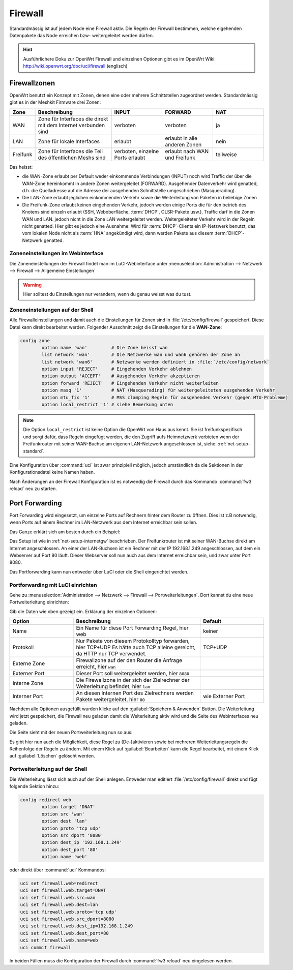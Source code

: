 Firewall
========

Standardmässig ist auf jedem Node eine Firewall aktiv. Die Regeln der
Firewall bestimmen, welche eigehenden Datenpakete das Node erreichen
bzw- weitergeleitet werden dürfen.

.. hint::

   Ausführlichere Doku zur OpenWrt Firewall und einzelnen Optionen gibt es
   im OpenWrt Wiki: http://wiki.openwrt.org/doc/uci/firewall (englisch)

.. _firewall-zones:

Firewallzonen
-------------

OpenWrt benutzt ein Konzept mit Zonen, denen eine oder mehrere Schnittstellen
zugeordnet werden. Standardmässig gibt es in der Meshkit Firmware drei Zonen:

.. list-table::
   :widths: 10 30 20 20 20
   :header-rows: 1

   * - Zone
     - Beschreibung
     - INPUT
     - FORWARD
     - NAT
   * - WAN
     - Zone für Interfaces die direkt mit dem Internet verbunden sind
     - verboten
     - verboten
     - ja
   * - LAN
     - Zone für lokale Interfaces
     - erlaubt
     - erlaubt in alle anderen Zonen
     - nein
   * - Freifunk
     - Zone für Interfaces die Teil des öffentlichen Meshs sind
     - verboten, einzelne Ports erlaubt
     - erlaubt nach WAN und Freifunk
     - teilweise

Das heisst:

* die WAN-Zone erlaubt per Default weder einkommende Verbindungen (INPUT) noch
  wird Traffic der über die WAN-Zone hereinkommt in andere Zonen weitergeleitet
  (FORWARD). Ausgehender Datenverkehr wird genatted, d.h. die Quelladresse auf
  die Adresse der ausgehenden Schnittstelle umgeschrieben (Masquerading).
* Die LAN-Zone erlaubt jeglichen einkommenden Verkehr sowie die Weiterleitung
  von Paketen in beliebige Zonen
* Die Freifunk-Zone erlaubt keinen eingehenden Verkehr, jedoch werden einige
  Ports die für den betrieb des Knotens sind einzeln erlaubt (SSH, Weboberfläche,
  :term:`DHCP`, OLSR-Pakete usw.). Traffic darf in die Zonen WAN und LAN. jedoch nicht in
  die Zone LAN weitergeleitet werden. Weitergeleiteter Verkehr wird in der Regeln
  nicht genatted. Hier gibt es jedoch eine Ausnahme: Wird für :term:`DHCP`-Clients ein
  IP-Netzwerk benutzt, das vom lokalen Node nicht als :term:`HNA` angekündigt wird, dann
  werden Pakete aus diesem :term:`DHCP`-Netzwerk genatted.

Zoneneinstellungen im Webinterface
^^^^^^^^^^^^^^^^^^^^^^^^^^^^^^^^^^

Die Zoneneinstellungen der Firewall findet man im LuCI-Webinterface unter
:menuselection:`Administration --> Netzwerk --> Firewall --> Allgemeine Einstellungen`

.. warning::

   Hier solltest du Einstellungen nur verändern, wenn du genau weisst was
   du tust.

.. image:: /images/luci/firewall-zones.jpg

Zoneneinstellungen auf der Shell
^^^^^^^^^^^^^^^^^^^^^^^^^^^^^^^^

Alle Firewalleinstellungen und damit auch die Einstellungen für Zonen
sind in :file:`/etc/config/firewall` gespeichert. Diese Datei kann direkt
bearbeitet werden. Folgender Ausschnitt zeigt die Einstellungen
für die **WAN-Zone**:

.. code-block:: sh

   config zone
           option name 'wan'         # Die Zone heisst wan
           list network 'wan'        # Die Netzwerke wan und wan6 gehören der Zone an
           list network 'wan6'       # Netzwerke werden definiert in :file:`/etc/config/network`
           option input 'REJECT'     # Eingehenden Verkehr ablehnen
           option output 'ACCEPT'    # Ausgehenden Verkehr akzeptieren
           option forward 'REJECT'   # Eingehenden Verkehr nicht weiterleiten
           option masq '1'           # NAT (Masquerading) für weitergeleiteten ausgehenden Verkehr
           option mtu_fix '1'        # MSS clamping Regeln für ausgehenden Verkehr (gegen MTU-Probleme)
           option local_restrict '1' # siehe Bemerkung unten

.. note::

   Die Option ``local_restrict`` ist keine Option die OpenWrt von
   Haus aus kennt. Sie ist freifunkspezifisch und sorgt dafür,
   dass Regeln eingefügt werden, die den Zugriff aufs Heimnetzwerk
   verbieten wenn der Freifunkrouter mit seiner WAN-Buchse am eigenen
   LAN-Netzwerk angeschlossen ist, siehe: :ref:`net-setup-standard`.

Eine Konfiguration über :command:`uci` ist zwar prinzipiell möglich,
jedoch umständlich da die Sektionen in der Konfigurationsdatei keine Namen
haben.

Nach Änderungen an der Firewall Konfiguration ist es notwendig die Firewall
durch das Kommando :command:`fw3 reload` neu zu starten.


.. _firewall-port-forward:

Port Forwarding
---------------

Port Forwarding wird eingesetzt, um einzelne Ports auf Rechnern hinter
dem Router zu öffnen. Dies ist z.B notwendig, wenn Ports auf einem Rechner
im LAN-Netzwerk aus dem Internet erreichbar sein sollen.

Das Ganze erklärt sich am besten durch ein Beispiel:

Das Setup ist wie in :ref:`net-setup-internetgw` beschrieben. Der
Freifunkrouter ist mit seiner WAN-Buchse direkt am Internet angeschlossen.
An einer der LAN-Buchsen ist ein Rechner mit der IP 192.168.1.249
angeschlossen, auf dem ein Webserver auf Port 80 läuft. Dieser Webserver
soll nun auch aus dem Internet erreichbar sein, und zwar unter Port 8080.

Das Portforwarding kann nun entweder über LuCI oder die Shell eingerichtet
werden.

Portforwarding mit LuCI einrichten
^^^^^^^^^^^^^^^^^^^^^^^^^^^^^^^^^^

Gehe zu :menuselection:`Administration --> Netzwerk --> Firewall --> Portweiterleitungen`.
Dort kannst du eine neue Portweiterleitung einrichten:

.. image:: /images/luci/firewall-portforward1.jpg

Gib die Daten wie oben gezeigt ein. Erklärung der einzelnen Optionen:

.. tabularcolumns:: |p{2.5cm}|p{8cm}|p{4.5cm}|

.. list-table::
   :widths: 25 50 25
   :header-rows: 1

   * - Option
     - Beschreibung
     - Default
   * - Name
     - Ein Name für diese Port Forwarding Regel, hier web
     - keiner
   * - Protokoll
     - Nur Pakete von diesem Protokolltyp forwarden, hier TCP+UDP
       Es hätte auch TCP alleine gereicht, da HTTP nur TCP verwendet.
     - TCP+UDP
   * - Externe Zone
     - Firewallzone auf der den Router die Anfrage erreicht, hier ``wan``
     -
   * - Externer Port
     - Dieser Port soll weitergeleitet werden, hier ``8080``
     -
   * - Interne Zone
     - Die Firewallzone in der sich der Zielrechner der Weiterleitung befindet,
       hier ``lan``
     -
   * - Interner Port
     - An diesen Internen Port des Zielrechners werden Pakete weitergeleitet,
       hier ``80``
     - wie Externer Port

Nachdem alle Optionen ausgefüllt wurden klicke auf den :guilabel:`Speichern & Anwenden`
Button. Die Weiterleitung wird jetzt gespeichert, die Firewall neu geladen damit die
Weiterleitung aktiv wird und die Seite des Webinterfaces neu geladen.

Die Seite sieht mit der neuen Portweiterleitung nun so aus:
     
.. image:: /images/luci/firewall-portforward2.jpg
   
Es gibt hier nun auch die Möglichkeit, diese Regel zu (De-)aktivieren sowie bei
mehreren Weiterleitungsregeln die Reihenfolge der Regeln zu ändern. Mit einem
Klick auf :guilabel:`Bearbeiten` kann die Regel bearbeitet, mit einem Klick
auf :guilabel:`Löschen` gelöscht werden.

Portweiterleitung auf der Shell
^^^^^^^^^^^^^^^^^^^^^^^^^^^^^^^

Die Weiterleitung lässt sich auch auf der Shell anlegen. Entweder man
editiert :file:`/etc/config/firewall` direkt und fügt folgende Sektion
hinzu:

.. code-block:: sh

   config redirect web
   	   option target 'DNAT'
	   option src 'wan'
	   option dest 'lan'
	   option proto 'tcp udp'
 	   option src_dport '8080'
	   option dest_ip '192.168.1.249'
	   option dest_port '80'
	   option name 'web'

oder direkt über :command:`uci` Kommandos:

.. code-block:: sh

   uci set firewall.web=redirect
   uci set firewall.web.target=DNAT
   uci set firewall.web.src=wan
   uci set firewall.web.dest=lan
   uci set firewall.web.proto='tcp udp'
   uci set firewall.web.src_dport=8080
   uci set firewall.web.dest_ip=192.168.1.249
   uci set firewall.web.dest_port=80
   uci set firewall.web.name=web
   uci commit firewall

In beiden Fällen muss die Konfiguration der Firewall durch
:command:`fw3 reload` neu eingelesen werden.
